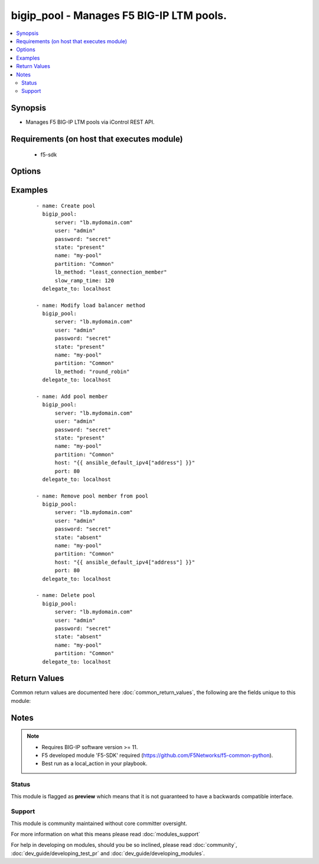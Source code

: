 .. _bigip_pool:


bigip_pool - Manages F5 BIG-IP LTM pools.
+++++++++++++++++++++++++++++++++++++++++



.. contents::
   :local:
   :depth: 2


Synopsis
--------

* Manages F5 BIG-IP LTM pools via iControl REST API.


Requirements (on host that executes module)
-------------------------------------------

  * f5-sdk


Options
-------

.. raw:: html

    <table border=1 cellpadding=4>
    <tr>
    <th class="head">parameter</th>
    <th class="head">required</th>
    <th class="head">default</th>
    <th class="head">choices</th>
    <th class="head">comments</th>
    </tr>
                <tr><td>description<br/><div style="font-size: small;"> (added in 2.3)</div></td>
    <td>no</td>
    <td></td>
        <td></td>
        <td><div>Specifies descriptive text that identifies the pool.</div>        </td></tr>
                <tr><td>host<br/><div style="font-size: small;"></div></td>
    <td>no</td>
    <td></td>
        <td></td>
        <td><div>Pool member IP.</div></br>
    <div style="font-size: small;">aliases: address<div>        </td></tr>
                <tr><td>lb_method<br/><div style="font-size: small;"> (added in 1.3)</div></td>
    <td>no</td>
    <td></td>
        <td><ul><li>dynamic-ratio-member</li><li>dynamic-ratio-node</li><li>fastest-app-response</li><li>fastest-node</li><li>least-connections-member</li><li>least-connections-node</li><li>least-sessions</li><li>observed-member</li><li>observed-node</li><li>predictive-member</li><li>predictive-node</li><li>ratio-least-connections-member</li><li>ratio-least-connections-node</li><li>ratio-member</li><li>ratio-node</li><li>ratio-session</li><li>round-robin</li><li>weighted-least-connections-member</li><li>weighted-least-connections-nod</li></ul></td>
        <td><div>Load balancing method. When creating a new pool, if this value is not specified, the default of <code>round-robin</code> will be used.</div>        </td></tr>
                <tr><td>monitor_type<br/><div style="font-size: small;"> (added in 1.3)</div></td>
    <td>no</td>
    <td></td>
        <td><ul><li>and_list</li><li>m_of_n</li></ul></td>
        <td><div>Monitor rule type when <code>monitors</code> &gt; 1.</div>        </td></tr>
                <tr><td>monitors<br/><div style="font-size: small;"> (added in 1.3)</div></td>
    <td>no</td>
    <td></td>
        <td></td>
        <td><div>Monitor template name list. If the partition is not provided as part of the monitor name, then the <code>partition</code> option will be used instead.</div>        </td></tr>
                <tr><td>name<br/><div style="font-size: small;"></div></td>
    <td>yes</td>
    <td></td>
        <td></td>
        <td><div>Pool name</div></br>
    <div style="font-size: small;">aliases: pool<div>        </td></tr>
                <tr><td>password<br/><div style="font-size: small;"></div></td>
    <td>yes</td>
    <td></td>
        <td></td>
        <td><div>The password for the user account used to connect to the BIG-IP. This option can be omitted if the environment variable <code>F5_PASSWORD</code> is set.</div>        </td></tr>
                <tr><td>port<br/><div style="font-size: small;"></div></td>
    <td>no</td>
    <td></td>
        <td></td>
        <td><div>Pool member port.</div>        </td></tr>
                <tr><td>quorum<br/><div style="font-size: small;"> (added in 1.3)</div></td>
    <td>no</td>
    <td></td>
        <td></td>
        <td><div>Monitor quorum value when <code>monitor_type</code> is <code>m_of_n</code>.</div>        </td></tr>
                <tr><td>reselect_tries<br/><div style="font-size: small;"> (added in 2.2)</div></td>
    <td>no</td>
    <td></td>
        <td></td>
        <td><div>Sets the number of times the system tries to contact a pool member after a passive failure.</div>        </td></tr>
                <tr><td>server<br/><div style="font-size: small;"></div></td>
    <td>yes</td>
    <td></td>
        <td></td>
        <td><div>The BIG-IP host. This option can be omitted if the environment variable <code>F5_SERVER</code> is set.</div>        </td></tr>
                <tr><td>server_port<br/><div style="font-size: small;"> (added in 2.2)</div></td>
    <td>no</td>
    <td>443</td>
        <td></td>
        <td><div>The BIG-IP server port. This option can be omitted if the environment variable <code>F5_SERVER_PORT</code> is set.</div>        </td></tr>
                <tr><td>service_down_action<br/><div style="font-size: small;"> (added in 1.3)</div></td>
    <td>no</td>
    <td></td>
        <td><ul><li>none</li><li>reset</li><li>drop</li><li>reselect</li></ul></td>
        <td><div>Sets the action to take when node goes down in pool.</div>        </td></tr>
                <tr><td>slow_ramp_time<br/><div style="font-size: small;"> (added in 1.3)</div></td>
    <td>no</td>
    <td></td>
        <td></td>
        <td><div>Sets the ramp-up time (in seconds) to gradually ramp up the load on newly added or freshly detected up pool members.</div>        </td></tr>
                <tr><td>user<br/><div style="font-size: small;"></div></td>
    <td>yes</td>
    <td></td>
        <td></td>
        <td><div>The username to connect to the BIG-IP with. This user must have administrative privileges on the device. This option can be omitted if the environment variable <code>F5_USER</code> is set.</div>        </td></tr>
                <tr><td>validate_certs<br/><div style="font-size: small;"> (added in 2.0)</div></td>
    <td>no</td>
    <td>True</td>
        <td><ul><li>True</li><li>False</li></ul></td>
        <td><div>If <code>no</code>, SSL certificates will not be validated. This should only be used on personally controlled sites using self-signed certificates. This option can be omitted if the environment variable <code>F5_VALIDATE_CERTS</code> is set.</div>        </td></tr>
        </table>
    </br>



Examples
--------

 ::

    
    - name: Create pool
      bigip_pool:
          server: "lb.mydomain.com"
          user: "admin"
          password: "secret"
          state: "present"
          name: "my-pool"
          partition: "Common"
          lb_method: "least_connection_member"
          slow_ramp_time: 120
      delegate_to: localhost
    
    - name: Modify load balancer method
      bigip_pool:
          server: "lb.mydomain.com"
          user: "admin"
          password: "secret"
          state: "present"
          name: "my-pool"
          partition: "Common"
          lb_method: "round_robin"
      delegate_to: localhost
    
    - name: Add pool member
      bigip_pool:
          server: "lb.mydomain.com"
          user: "admin"
          password: "secret"
          state: "present"
          name: "my-pool"
          partition: "Common"
          host: "{{ ansible_default_ipv4["address"] }}"
          port: 80
      delegate_to: localhost
    
    - name: Remove pool member from pool
      bigip_pool:
          server: "lb.mydomain.com"
          user: "admin"
          password: "secret"
          state: "absent"
          name: "my-pool"
          partition: "Common"
          host: "{{ ansible_default_ipv4["address"] }}"
          port: 80
      delegate_to: localhost
    
    - name: Delete pool
      bigip_pool:
          server: "lb.mydomain.com"
          user: "admin"
          password: "secret"
          state: "absent"
          name: "my-pool"
          partition: "Common"
      delegate_to: localhost

Return Values
-------------

Common return values are documented here :doc:`common_return_values`, the following are the fields unique to this module:

.. raw:: html

    <table border=1 cellpadding=4>
    <tr>
    <th class="head">name</th>
    <th class="head">description</th>
    <th class="head">returned</th>
    <th class="head">type</th>
    <th class="head">sample</th>
    </tr>

        <tr>
        <td> monitors </td>
        <td> Monitors set on the pool. </td>
        <td align=center> changed </td>
        <td align=center> list </td>
        <td align=center> ['/Common/http', '/Common/gateway_icmp'] </td>
    </tr>
            <tr>
        <td> lb_method </td>
        <td> The LB method set for the pool. </td>
        <td align=center> changed </td>
        <td align=center> string </td>
        <td align=center> round-robin </td>
    </tr>
            <tr>
        <td> description </td>
        <td> Description set on the pool. </td>
        <td align=center> changed </td>
        <td align=center> string </td>
        <td align=center> Pool of web servers </td>
    </tr>
            <tr>
        <td> slow_ramp_time </td>
        <td> The new value that is set for the slow ramp-up time. </td>
        <td align=center> changed </td>
        <td align=center> int </td>
        <td align=center> 500 </td>
    </tr>
            <tr>
        <td> service_down_action </td>
        <td> Service down action that is set on the pool. </td>
        <td align=center> changed </td>
        <td align=center> string </td>
        <td align=center> reset </td>
    </tr>
            <tr>
        <td> port </td>
        <td> Port of pool member included in pool. </td>
        <td align=center> changed </td>
        <td align=center> int </td>
        <td align=center> 80 </td>
    </tr>
            <tr>
        <td> host </td>
        <td> IP of pool member included in pool. </td>
        <td align=center> changed </td>
        <td align=center> string </td>
        <td align=center> 10.10.10.10 </td>
    </tr>
            <tr>
        <td> reselect_tries </td>
        <td> The new value that is set for the number of tries to contact member </td>
        <td align=center> changed </td>
        <td align=center> int </td>
        <td align=center> 10 </td>
    </tr>
            <tr>
        <td> monitor_type </td>
        <td> The contact that was set on the datacenter. </td>
        <td align=center> changed </td>
        <td align=center> string </td>
        <td align=center> admin@root.local </td>
    </tr>
            <tr>
        <td> quorum </td>
        <td> The quorum that was set on the pool </td>
        <td align=center> changed </td>
        <td align=center> int </td>
        <td align=center> 2 </td>
    </tr>
        
    </table>
    </br></br>

Notes
-----

.. note::
    - Requires BIG-IP software version >= 11.
    - F5 developed module 'F5-SDK' required (https://github.com/F5Networks/f5-common-python).
    - Best run as a local_action in your playbook.



Status
~~~~~~

This module is flagged as **preview** which means that it is not guaranteed to have a backwards compatible interface.


Support
~~~~~~~

This module is community maintained without core committer oversight.

For more information on what this means please read :doc:`modules_support`


For help in developing on modules, should you be so inclined, please read :doc:`community`, :doc:`dev_guide/developing_test_pr` and :doc:`dev_guide/developing_modules`.
